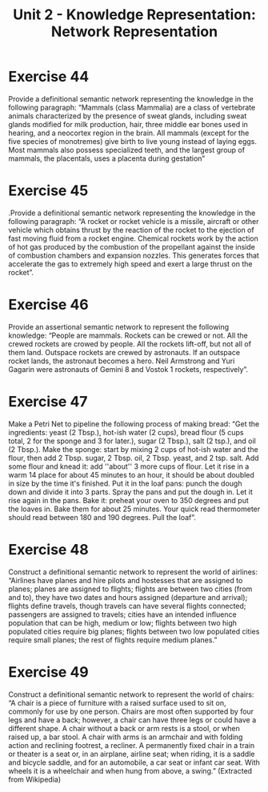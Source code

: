 #+TITLE: Unit 2 - Knowledge Representation: Network Representation

* Exercise 44

Provide a definitional semantic network representing the knowledge in the following paragraph: “Mammals (class Mammalia) are a class of vertebrate animals characterized by the presence of sweat glands, including sweat glands modified for milk production, hair, three middle ear bones used in hearing, and a neocortex region in the brain. All mammals (except for the five species of monotremes) give birth to live young instead of laying eggs. Most mammals also possess specialized teeth, and the largest group of mammals, the placentals, uses a placenta during gestation”

* Exercise 45

.Provide a definitional semantic network representing the knowledge in the following paragraph: “A rocket or rocket vehicle is a missile, aircraft or other vehicle which obtains thrust by the reaction of the rocket to the ejection of fast moving fluid from a rocket engine. Chemical rockets work by the action of hot gas produced by the combustion of the propellant  against  the  inside  of  combustion  chambers  and  expansion  nozzles.  This  generates forces that accelerate the gas to extremely high speed and exert a large thrust on the rocket”.

* Exercise 46

Provide an assertional semantic network to represent the following knowledge: “People are mammals. Rockets can be crewed or not. All the crewed rockets are crowed by people. All the rockets lift-off, but not all of them land. Outspace rockets are crewed by astronauts. If an outspace rocket lands, the astronaut becomes a hero. Neil Armstrong and Yuri Gagarin were astronauts of Gemini 8 and Vostok 1 rockets, respectively”.

* Exercise 47

Make a Petri Net to pipeline the following process of making bread: “Get the ingredients: yeast (2 Tbsp.), hot-ish water (2 cups), bread flour (5 cups total, 2 for the sponge and 3 for later.), sugar (2 Tbsp.), salt (2 tsp.), and oil (2 Tbsp.). Make the sponge: start by mixing 2 cups of hot-ish water and the flour, then add 2 Tbsp. sugar, 2 Tbsp. oil, 2 Tbsp. yeast, and 2 tsp. salt. Add some flour and knead it: add ''about'' 3 more cups of flour. Let it rise in a warm 14 place for about 45 minutes to an hour, it should be about doubled in size by the time it's finished. Put it in the loaf pans: punch the dough down and divide it into 3 parts. Spray the pans and put the dough in. Let it rise again in the pans. Bake it: preheat your oven to 350 degrees and put the loaves in. Bake them for about 25 minutes. Your quick read thermometer should read between 180 and 190 degrees. Pull the loaf”.

* Exercise 48

Construct a definitional semantic network to represent the world of airlines: “Airlines have planes and hire pilots and hostesses that are assigned to planes; planes are assigned to flights; flights are between two cities (from and to), they have two dates and hours assigned (departure and arrival); flights define travels, though travels can have several flights connected; passengers are assigned to travels; cities have an intended influence population that can be high, medium or low; flights between two high populated cities require big planes; flights between two low populated cities require small planes; the rest of flights require medium planes.”

* Exercise 49

Construct a definitional semantic network to represent the world of chairs: “A chair is a piece of furniture with a raised surface used to sit on, commonly for use by one person. Chairs are most often supported by four legs and have a back; however, a chair can have three legs or could have a different shape. A chair without a back or arm rests is a stool, or when raised up, a bar stool. A chair with arms is an armchair and with folding action and reclining footrest, a recliner. A permanently fixed chair in a train or theater is a seat or, in an airplane, airline seat; when riding, it is a saddle and bicycle saddle, and for an automobile, a car seat or infant car seat. With wheels it is a wheelchair and when hung from above, a swing.” (Extracted from Wikipedia)
